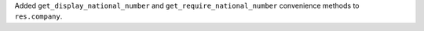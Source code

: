 Added ``get_display_national_number`` and ``get_require_national_number``
convenience methods to ``res.company``.
